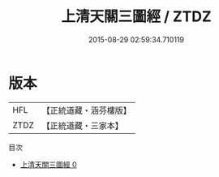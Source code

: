 #+TITLE: 上清天關三圖經 / ZTDZ

#+DATE: 2015-08-29 02:59:34.710119
* 版本
 |       HFL|【正統道藏・涵芬樓版】|
 |      ZTDZ|【正統道藏・三家本】|
目次
 - [[file:KR5g0175_000.txt][上清天關三圖經 0]]
